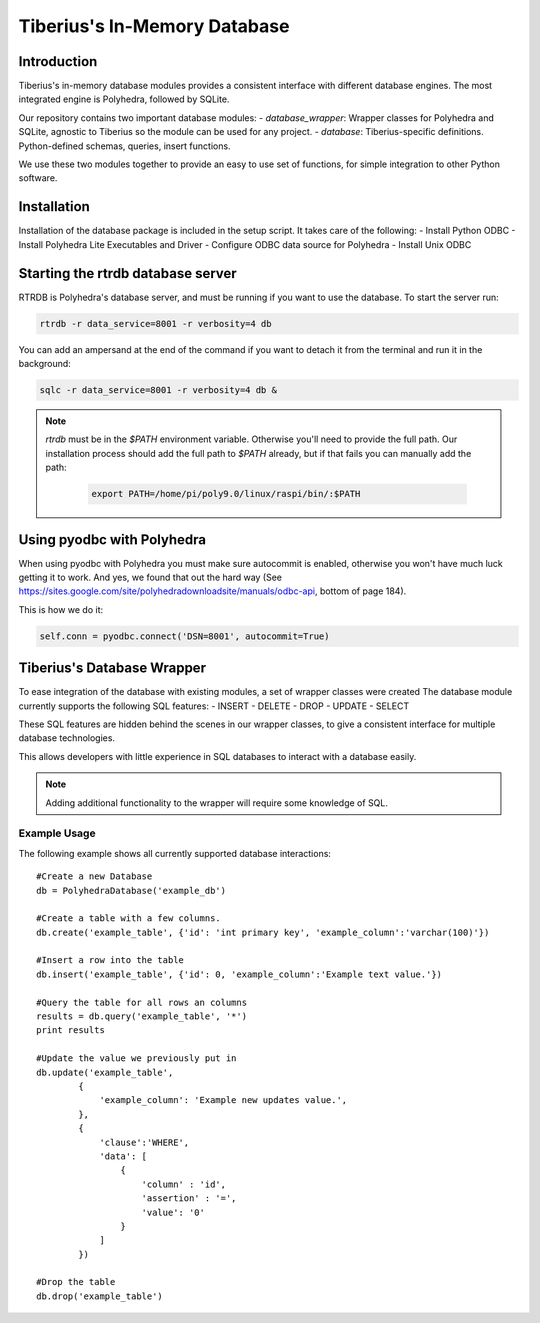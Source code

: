Tiberius's In-Memory Database
=============================

Introduction
------------
Tiberius's in-memory database modules provides a consistent interface with different database engines.
The most integrated engine is Polyhedra, followed by SQLite.

Our repository contains two important database modules:
- `database_wrapper`: Wrapper classes for Polyhedra and SQLite, agnostic to Tiberius so the module can be used for any project.
- `database`: Tiberius-specific definitions. Python-defined schemas, queries, insert functions.

We use these two modules together to provide an easy to use set of functions, for simple integration to other Python software.

Installation
------------
Installation of the database package is included in the setup script.
It takes care of the following:
- Install Python ODBC
- Install Polyhedra Lite Executables and Driver
- Configure ODBC data source for Polyhedra
- Install Unix ODBC

Starting the rtrdb database server
----------------------------------

RTRDB is Polyhedra's database server, and must be running if you want to use the database.
To start the server run:

.. code-block:: none

  rtrdb -r data_service=8001 -r verbosity=4 db

You can add an ampersand at the end of the command if you want to detach it from the terminal and run it in the background:

.. code-block:: none

  sqlc -r data_service=8001 -r verbosity=4 db &

.. note::

  `rtrdb` must be in the `$PATH` environment variable.
  Otherwise you'll need to provide the full path.
  Our installation process should add the full path to `$PATH` already,
  but if that fails you can manually add the path:

    .. code-block:: none

      export PATH=/home/pi/poly9.0/linux/raspi/bin/:$PATH


Using pyodbc with Polyhedra
---------------------------

When using pyodbc with Polyhedra you must make sure autocommit is enabled,
otherwise you won't have much luck getting it to work.
And yes, we found that out the hard way
(See https://sites.google.com/site/polyhedradownloadsite/manuals/odbc-api, bottom of page 184).

This is how we do it:

.. code-block:: none

  self.conn = pyodbc.connect('DSN=8001', autocommit=True)

Tiberius's Database Wrapper
---------------------------

To ease integration of the database with existing modules, a set of wrapper classes were created
The database module currently supports the following SQL features:
- INSERT
- DELETE
- DROP
- UPDATE
- SELECT

These SQL features are hidden behind the scenes in our wrapper classes,
to give a consistent interface for multiple database technologies.

This allows developers with little experience in SQL databases to interact with a database easily.

.. note::
  Adding additional functionality to the wrapper will require some knowledge of SQL.

Example Usage
~~~~~~~~~~~~~

The following example shows all currently supported database interactions::

    #Create a new Database
    db = PolyhedraDatabase('example_db')

    #Create a table with a few columns.
    db.create('example_table', {'id': 'int primary key', 'example_column':'varchar(100)'})

    #Insert a row into the table
    db.insert('example_table', {'id': 0, 'example_column':'Example text value.'})

    #Query the table for all rows an columns
    results = db.query('example_table', '*')
    print results

    #Update the value we previously put in
    db.update('example_table',
            {
                'example_column': 'Example new updates value.',
            },
            {
                'clause':'WHERE',
                'data': [
                    {
                        'column' : 'id',
                        'assertion' : '=',
                        'value': '0'
                    }
                ]
            })

    #Drop the table
    db.drop('example_table')

